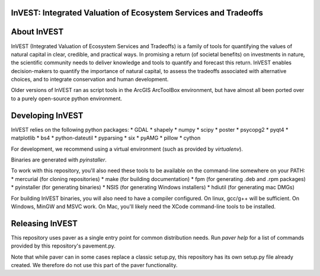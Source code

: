 InVEST: Integrated Valuation of Ecosystem Services and Tradeoffs
================================================================

About  InVEST
=============

InVEST (Integrated Valuation of Ecosystem Services and Tradeoffs) is a family 
of tools for quantifying the values of natural capital in clear, credible, and 
practical ways. In promising a return (of societal benefits) on investments in 
nature, the scientific community needs to deliver knowledge and tools to 
quantify and forecast this return. InVEST enables decision-makers to quantify 
the importance of natural capital, to assess the tradeoffs associated with 
alternative choices, and to integrate conservation and human development.

Older versions of InVEST ran as script tools in the ArcGIS ArcToolBox environment,
but have almost all been ported over to a purely open-source python environment.

Developing InVEST
=================
InVEST relies on the following python packages:
* GDAL
* shapely
* numpy
* scipy
* poster
* psycopg2
* pyqt4
* matplotlib
* bs4
* python-dateutil
* pyparsing
* six
* pyAMG
* pillow
* cython

For development, we recommend using a virtual environment (such as provided by 
`virtualenv`).

Binaries are generated with `pyinstaller`.

To work with this repository, you'll also need these tools to be available 
on the command-line somewhere on your PATH:
* mercurial (for cloning repositories)
* make (for building documentation)
* fpm (for generating .deb and .rpm packages)
* pyinstaller (for generating binaries)
* NSIS (for generating Windows installers)
* hdiutil (for generating mac DMGs)


For building InVEST binaries, you will also need to have a compiler configured.
On linux, gcc/g++ will be sufficient.  On Windows, MinGW and MSVC work.  On Mac,
you'll likely need the XCode command-line tools to be installed.


Releasing InVEST
================
This repository uses paver as a single entry point for common distribution needs.
Run `paver help` for a list of commands provided by this repository's pavement.py.

Note that while paver can in some cases replace a classic setup.py, this repository
has its own setup.py file already created.  We therefore do not use this part of the
paver functionality.


